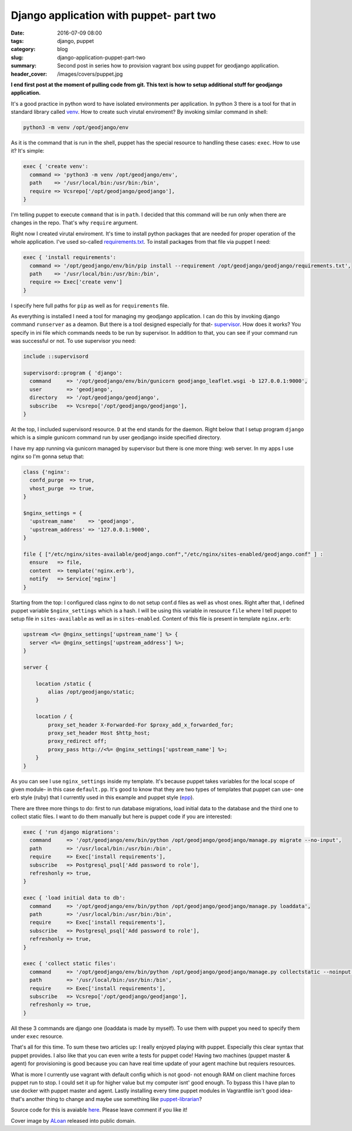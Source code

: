 Django application with puppet- part two
########################################

:date: 2016-07-09 08:00
:tags: django, puppet
:category: blog
:slug: django-application-puppet-part-two
:summary: Second post in series how to provision vagrant box using puppet for geodjango application.
:header_cover: /images/covers/puppet.jpg


**I end first post at the moment of pulling code from git. This text is how to setup
additional stuff for geodjango application.**

It's a good practice in python word to have isolated environments per application.
In python 3 there is a tool for that in standard library called `venv <https://docs.python.org/3/library/venv.html>`_.
How to create such virutal enviroment? By invoking similar command in shell:

.. code-block:: shell

    python3 -m venv /opt/geodjango/env


As it is the command that is run in the shell, puppet has the special resource to handling
these cases: ``exec``. How to use it? It's simple:

.. code-block:: puppet

    exec { 'create venv':
      command => 'python3 -m venv /opt/geodjango/env',
      path    => '/usr/local/bin:/usr/bin:/bin',
      require => Vcsrepo['/opt/geodjango/geodjango'],
    }

I'm telling puppet to execute ``command`` that is in ``path``. I decided that
this command will be run only when there are changes in the repo. That's why ``require`` argument.

Right now I created virutal enviroment. It's time to install python packages that
are needed for proper operation of the whole application. I've used so-called
`requirements.txt <https://pip.readthedocs.io/en/1.1/requirements.html>`_. To
install packages from that file via puppet I need:

.. code-block:: puppet

    exec { 'install requirements':
      command => '/opt/geodjango/env/bin/pip install --requirement /opt/geodjango/geodjango/requirements.txt',
      path    => '/usr/local/bin:/usr/bin:/bin',
      require => Exec['create venv']
    }

I specify here full paths for ``pip`` as well as for ``requirements`` file.

As everything is installed I need a tool for managing my geodjango application.
I can do this by invoking django command ``runserver`` as a deamon. But there is a tool
designed especially for that- `supervisor <http://supervisord.org/>`_. How does it works?
You specify in ini file which commands needs to be run by supervisor. In addition to
that, you can see if your command run was successful or not. To use supervisor you need:

.. code-block:: puppet

    include ::supervisord

    supervisord::program { 'django':
      command     => '/opt/geodjango/env/bin/gunicorn geodjango_leaflet.wsgi -b 127.0.0.1:9000',
      user        => 'geodjango',
      directory   => '/opt/geodjango/geodjango',
      subscribe   => Vcsrepo['/opt/geodjango/geodjango'],
    }

At the top, I included supervisord resource. ``D`` at the end stands for the daemon. Right below that
I setup program ``django`` which is a simple gunicorn command run by user geodjango inside
specified directory.

I have my app running via gunicorn managed by supervisor but there is one more thing:
web server. In my apps I use nginx so I'm gonna setup that:

.. code-block:: puppet

    class {'nginx':
      confd_purge  => true,
      vhost_purge  => true,
    }

    $nginx_settings = {
      'upstream_name'    => 'geodjango',
      'upstream_address' => '127.0.0.1:9000',
    }

    file { ["/etc/nginx/sites-available/geodjango.conf","/etc/nginx/sites-enabled/geodjango.conf" ] :
      ensure   => file,
      content  => template('nginx.erb'),
      notify   => Service['nginx']
    }

Starting from the top: I configured class nginx to do not setup conf.d files as well as
vhost ones. Right after that, I defined puppet variable ``$nginx_settings`` which is a hash. I will be using
this variable in resource ``file`` where I tell puppet to setup file in ``sites-available`` as well as in
``sites-enabled``. Content of this file is present in template ``nginx.erb``:

.. code-block:: ruby

    upstream <%= @nginx_settings['upstream_name'] %> {
      server <%= @nginx_settings['upstream_address'] %>;
    }

    server {

        location /static {
            alias /opt/geodjango/static;
        }

        location / {
            proxy_set_header X-Forwarded-For $proxy_add_x_forwarded_for;
            proxy_set_header Host $http_host;
            proxy_redirect off;
            proxy_pass http://<%= @nginx_settings['upstream_name'] %>;
        }
    }

As you can see I use ``nginx_settings`` inside my template. It's because puppet takes variables
for the local scope of given module- in this case ``default.pp``. It's good to know that they are two
types of templates that puppet can use- one erb style (ruby) that I currently used in this example and
puppet style (`epp <https://docs.puppet.com/puppet/latest/reference/lang_template_epp.html>`_).

There are three more things to do: first to run database migrations, load initial data to the database
and the third one to collect static files. I want to do them manually but here is puppet code if you are interested:

.. code-block:: puppet

    exec { 'run django migrations':
      command     => '/opt/geodjango/env/bin/python /opt/geodjango/geodjango/manage.py migrate --no-input',
      path        => '/usr/local/bin:/usr/bin:/bin',
      require     => Exec['install requirements'],
      subscribe   => Postgresql_psql['Add password to role'],
      refreshonly => true,
    }

    exec { 'load initial data to db':
      command     => '/opt/geodjango/env/bin/python /opt/geodjango/geodjango/manage.py loaddata',
      path        => '/usr/local/bin:/usr/bin:/bin',
      require     => Exec['install requirements'],
      subscribe   => Postgresql_psql['Add password to role'],
      refreshonly => true,
    }

    exec { 'collect static files':
      command     => '/opt/geodjango/env/bin/python /opt/geodjango/geodjango/manage.py collectstatic --noinput',
      path        => '/usr/local/bin:/usr/bin:/bin',
      require     => Exec['install requirements'],
      subscribe   => Vcsrepo['/opt/geodjango/geodjango'],
      refreshonly => true,
    }

All these 3 commands are django one (loaddata is made by myself). To use them with puppet you need to
specify them under ``exec`` resource.

That's all for this time. To sum these two articles up: I really enjoyed playing with puppet. Especially
this clear syntax that puppet provides. I also like that you can even write a tests for puppet code!
Having two machines (puppet master & agent) for provisioning is good because you can have real time
update of your agent machine but requiers resources.

What is more I currently use vagrant with default
config which is not good- not enough RAM on client machine forces puppet run to stop. I could set it up
for higher value but my computer isnt' good enough. To bypass this I have plan to use docker with puppet
master and agent. Lastly installing every time puppet modules in Vagrantfile isn't good idea- that's another
thing to change and maybe use something like `puppet-librarian <http://librarian-puppet.com/>`_?

Source code for this is avaiable `here <https://github.com/krzysztofzuraw/vagrant-puppet>`_. Please leave comment if you like it!

Cover image by `ALoan <https://en.wikipedia.org/wiki/User:ALoan>`_  released into public domain.
